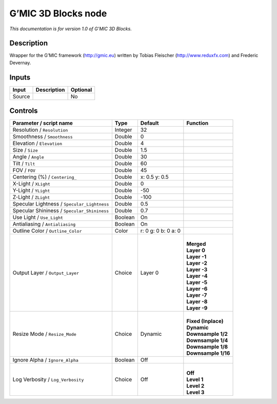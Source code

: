 .. _eu.gmic.3DBlocks:

G’MIC 3D Blocks node
====================

*This documentation is for version 1.0 of G’MIC 3D Blocks.*

Description
-----------

Wrapper for the G’MIC framework (http://gmic.eu) written by Tobias Fleischer (http://www.reduxfx.com) and Frederic Devernay.

Inputs
------

+--------+-------------+----------+
| Input  | Description | Optional |
+========+=============+==========+
| Source |             | No       |
+--------+-------------+----------+

Controls
--------

.. tabularcolumns:: |>{\raggedright}p{0.2\columnwidth}|>{\raggedright}p{0.06\columnwidth}|>{\raggedright}p{0.07\columnwidth}|p{0.63\columnwidth}|

.. cssclass:: longtable

+---------------------------------------------+---------+---------------------+-----------------------+
| Parameter / script name                     | Type    | Default             | Function              |
+=============================================+=========+=====================+=======================+
| Resolution / ``Resolution``                 | Integer | 32                  |                       |
+---------------------------------------------+---------+---------------------+-----------------------+
| Smoothness / ``Smoothness``                 | Double  | 0                   |                       |
+---------------------------------------------+---------+---------------------+-----------------------+
| Elevation / ``Elevation``                   | Double  | 4                   |                       |
+---------------------------------------------+---------+---------------------+-----------------------+
| Size / ``Size``                             | Double  | 1.5                 |                       |
+---------------------------------------------+---------+---------------------+-----------------------+
| Angle / ``Angle``                           | Double  | 30                  |                       |
+---------------------------------------------+---------+---------------------+-----------------------+
| Tilt / ``Tilt``                             | Double  | 60                  |                       |
+---------------------------------------------+---------+---------------------+-----------------------+
| FOV / ``FOV``                               | Double  | 45                  |                       |
+---------------------------------------------+---------+---------------------+-----------------------+
| Centering (%) / ``Centering_``              | Double  | x: 0.5 y: 0.5       |                       |
+---------------------------------------------+---------+---------------------+-----------------------+
| X-Light / ``XLight``                        | Double  | 0                   |                       |
+---------------------------------------------+---------+---------------------+-----------------------+
| Y-Light / ``YLight``                        | Double  | -50                 |                       |
+---------------------------------------------+---------+---------------------+-----------------------+
| Z-Light / ``ZLight``                        | Double  | -100                |                       |
+---------------------------------------------+---------+---------------------+-----------------------+
| Specular Lightness / ``Specular_Lightness`` | Double  | 0.5                 |                       |
+---------------------------------------------+---------+---------------------+-----------------------+
| Specular Shininess / ``Specular_Shininess`` | Double  | 0.7                 |                       |
+---------------------------------------------+---------+---------------------+-----------------------+
| Use Light / ``Use_Light``                   | Boolean | On                  |                       |
+---------------------------------------------+---------+---------------------+-----------------------+
| Antialiasing / ``Antialiasing``             | Boolean | On                  |                       |
+---------------------------------------------+---------+---------------------+-----------------------+
| Outline Color / ``Outline_Color``           | Color   | r: 0 g: 0 b: 0 a: 0 |                       |
+---------------------------------------------+---------+---------------------+-----------------------+
| Output Layer / ``Output_Layer``             | Choice  | Layer 0             | |                     |
|                                             |         |                     | | **Merged**          |
|                                             |         |                     | | **Layer 0**         |
|                                             |         |                     | | **Layer -1**        |
|                                             |         |                     | | **Layer -2**        |
|                                             |         |                     | | **Layer -3**        |
|                                             |         |                     | | **Layer -4**        |
|                                             |         |                     | | **Layer -5**        |
|                                             |         |                     | | **Layer -6**        |
|                                             |         |                     | | **Layer -7**        |
|                                             |         |                     | | **Layer -8**        |
|                                             |         |                     | | **Layer -9**        |
+---------------------------------------------+---------+---------------------+-----------------------+
| Resize Mode / ``Resize_Mode``               | Choice  | Dynamic             | |                     |
|                                             |         |                     | | **Fixed (Inplace)** |
|                                             |         |                     | | **Dynamic**         |
|                                             |         |                     | | **Downsample 1/2**  |
|                                             |         |                     | | **Downsample 1/4**  |
|                                             |         |                     | | **Downsample 1/8**  |
|                                             |         |                     | | **Downsample 1/16** |
+---------------------------------------------+---------+---------------------+-----------------------+
| Ignore Alpha / ``Ignore_Alpha``             | Boolean | Off                 |                       |
+---------------------------------------------+---------+---------------------+-----------------------+
| Log Verbosity / ``Log_Verbosity``           | Choice  | Off                 | |                     |
|                                             |         |                     | | **Off**             |
|                                             |         |                     | | **Level 1**         |
|                                             |         |                     | | **Level 2**         |
|                                             |         |                     | | **Level 3**         |
+---------------------------------------------+---------+---------------------+-----------------------+
